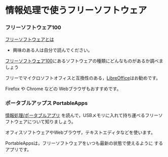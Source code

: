 * 情報処理で使うフリーソフトウェア

*** フリーソフトウェア100

[[http://ja.wikipedia.org/wiki/%E3%83%95%E3%83%AA%E3%83%BC%E3%82%BD%E3%83%95%E3%83%88%E3%82%A6%E3%82%A7%E3%82%A2][フリーソフトウェアとは]]
- 興味のある人は自分で読んでください。

[[http://freesoft-100.com/][フリーソフトウェア100]]にあるソフトウェアの種類にどんなものがあるか調べましょう

フリーでマイクロソフトオフィスと互換性のある，[[http://freesoft-100.com/review/libreoffice.php][LibreOffice]]はお勧めです。

Firefox や Chrome などの Webブラウザもおすすめです。

*** ポータブルアップス PortableApps

    [[./情報処理_ポータブルアプリ.org][情報処理/ポータブルアプリ]]
    を読んで，USBメモリに入れて持ち運べるフリーソフトウェアについて知りましょう。

    オフィスソフトウェアやWebブラウザ，テキストエディタなどを使います。

    PortableAppsは，フリーソフトウェアをいつも最新の状態で使えるように
    するアプリです。
